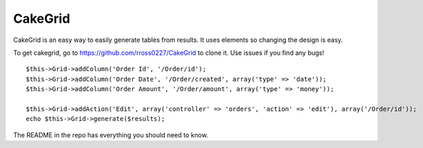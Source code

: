 CakeGrid
========

CakeGrid is an easy way to easily generate tables from results. It
uses elements so changing the design is easy.

To get cakegrid, go to `https://github.com/rross0227/CakeGrid`_ to
clone it. Use issues if you find any bugs!

::

    $this->Grid->addColumn('Order Id', '/Order/id');
    $this->Grid->addColumn('Order Date', '/Order/created', array('type' => 'date'));
    $this->Grid->addColumn('Order Amount', '/Order/amount', array('type' => 'money'));
    
    $this->Grid->addAction('Edit', array('controller' => 'orders', 'action' => 'edit'), array('/Order/id'));
    echo $this->Grid->generate($results);

The README in the repo has everything you should need to know.


.. _https://github.com/rross0227/CakeGrid: https://github.com/rross0227/CakeGrid

.. author:: robertross
.. categories:: articles, helpers
.. tags:: tables,tabular,Helpers


